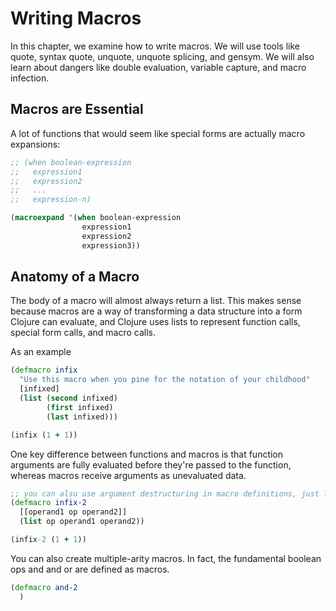 * Writing Macros

In this chapter, we examine how to write macros. We will use tools like quote, syntax quote, unquote, unquote splicing, and gensym. We will also learn about dangers like double evaluation, variable capture, and macro infection.

** Macros are Essential

A lot of functions that would seem like special forms are actually macro expansions: 

#+BEGIN_SRC clojure
;; (when boolean-expression
;;   expression1
;;   expression2
;;   ...
;;   expression-n)

(macroexpand '(when boolean-expression
                expression1
                expression2
                expression3))
#+END_SRC

** Anatomy of a Macro

The body of a macro will almost always return a list. This makes sense because macros are a way of transforming a data structure into a form Clojure can evaluate, and Clojure uses lists to represent function calls, special form calls, and macro calls.

As an example

#+BEGIN_SRC clojure
(defmacro infix
  "Use this macro when you pine for the notation of your childhood"
  [infixed]
  (list (second infixed)
        (first infixed)
        (last infixed)))

(infix (1 + 1))
#+END_SRC

One key difference between functions and macros is that function arguments are fully evaluated before they're passed to the function, whereas macros receive arguments as unevaluated data.

#+BEGIN_SRC clojure
;; you can alsu use argument destructuring in macro definitions, just like you can with functions
(defmacro infix-2
  [[operand1 op operand2]]
  (list op operand1 operand2))

(infix-2 (1 + 1))
#+END_SRC

You can also create multiple-arity macros. In fact, the fundamental boolean ops and and or are defined as macros.

#+BEGIN_SRC clojure
(defmacro and-2
  )
#+END_SRC

